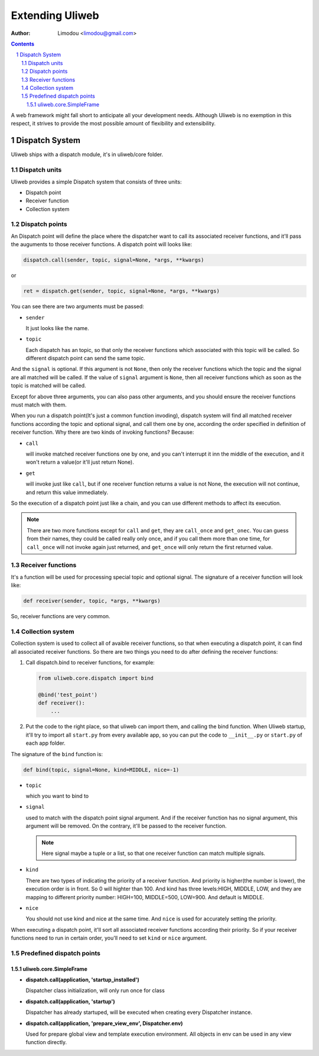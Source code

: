 Extending Uliweb
=================

:Author: Limodou <limodou@gmail.com>

.. contents:: 
.. sectnum::

A web framework might fall short to anticipate all your development needs. 
Although Uliweb is no exemption in this respect, it strives to provide the most 
possible amount of flexibility and extensibility.

Dispatch System
---------------

Uliweb ships with a dispatch module, it's in uliweb/core folder.

Dispatch units
~~~~~~~~~~~~~~~

Uliweb provides a simple Dispatch system that consists of three units: 

* Dispatch point
* Receiver function
* Collection system

Dispatch points
~~~~~~~~~~~~~~~~

An Dispatch point will define the place where the dispatcher want to call
its associated receiver functions, and it'll pass the auguments to those
receiver functions. A dispatch point will looks like:

.. code:: python

    dispatch.call(sender, topic, signal=None, *args, **kwargs)
    
or 

.. code:: python
    
    ret = dispatch.get(sender, topic, signal=None, *args, **kwargs)

You can see there are two arguments must be passed:

* ``sender``

  It just looks like the name.

* ``topic``

  Each dispatch has an topic, so that only the receiver functions which 
  associated with this topic will be called. So different dispatch point 
  can send the same topic.

And the ``signal`` is optional. If this argument is not ``None``, then only the
receiver functions which the topic and the signal are all matched will be called.
If the value of ``signal`` argument is ``None``, then all receiver functions which
as soon as the topic is matched will be called.

Except for above three arguments, you can also pass other arguments, and you 
should ensure the receiver functions must match with them.

When you run a dispatch point(It's just a common function invoding), dispatch
system will find all matched receiver functions according the topic and optional
signal, and call them one by one, according the order specified in definition of
receiver function. Why there are two kinds of invoking functions? Because:

* ``call``

  will invoke matched receiver functions one by one, and you can't interrupt it
  inn the middle of the execution, and it won't return a value(or it'll just return
  None).

* ``get``

  will invoke just like ``call``, but if one receiver function returns a value
  is not None, the execution will not continue, and return this value immediately.

So the execution of a dispatch point just like a chain, and you can use different
methods to affect its execution.

.. note::

    There are two more functions except for ``call`` and ``get``, they are ``call_once``
    and ``get_onec``. You can guess from their names, they could be called really
    only once, and if you call them more than one time, for ``call_once`` will not
    invoke again just returned, and ``get_once`` will only return the first returned
    value.
    
Receiver functions
~~~~~~~~~~~~~~~~~~~

It's a function will be used for processing special topic and optional signal.
The signature of a receiver function will look like:

.. code:: python

    def receiver(sender, topic, *args, **kwargs)
    
So, receiver functions are very common.

Collection system
~~~~~~~~~~~~~~~~~~~

Collection system is used to collect all of avaible receiver functions, so that
when executing a dispatch point, it can find all associated receiver functions.
So there are two things you need to do after defining the receiver functions:

#. Call dispatch.bind to receiver functions, for example:

   .. code:: python

        from uliweb.core.dispatch import bind
        
        @bind('test_point')
        def receiver():
            ...
            
#. Put the code to the right place, so that uliweb can import them, and calling
   the bind function. When Uliweb startup, it'll try to import all ``start.py`` 
   from every available app, so you can put the code to ``__init__.py`` or ``start.py``
   of each app folder.

The signature of the ``bind`` function is:

.. code:: python

    def bind(topic, signal=None, kind=MIDDLE, nice=-1) 

* ``topic``

  which you want to bind to

* ``signal``

  used to match with the dispatch point signal argument. And if the receiver
  function has no signal argument, this argument will be removed. On the 
  contrary, it'll be passed to the receiver function.

  .. note::

    Here signal maybe a tuple or a list, so that one receiver function can
    match multiple signals. 

* ``kind``

  There are two types of indicating the priority of a receiver function. And
  priority is higher(the number is lower), the execution order is in front. 
  So 0 will highter than 100. And kind has three levels:HIGH, MIDDLE, LOW, and
  they are mapping to different priority number: HIGH=100, MIDDLE=500, LOW=900.
  And default is MIDDLE.

* ``nice``

  You should not use kind and nice at the same time. And ``nice`` is used for
  accurately setting the priority.

When executing a dispatch point, it'll sort all associated receiver functions
according their priority. So if your receiver functions need to run in certain
order, you'll need to set ``kind`` or ``nice`` argument.

Predefined dispatch points
~~~~~~~~~~~~~~~~~~~~~~~~~~~~

uliweb.core.SimpleFrame
+++++++++++++++++++++++++

* **dispatch.call(application, 'startup_installed')**

  Dispatcher class initialization, will only run once for class

* **dispatch.call(application, 'startup')**

  Dispatcher has already startuped, will be executed when creating every Dispatcher
  instance.

* **dispatch.call(application, 'prepare_view_env', Dispatcher.env)**

  Used for prepare global view and template execution environment. All objects in env can 
  be used in any view function directly.
